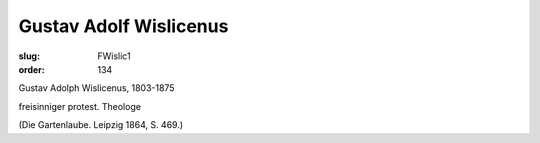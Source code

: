 Gustav Adolf Wislicenus
=======================

:slug: FWislic1
:order: 134

Gustav Adolph Wislicenus, 1803-1875

freisinniger protest. Theologe

.. class:: source

  (Die Gartenlaube. Leipzig 1864, S. 469.)
